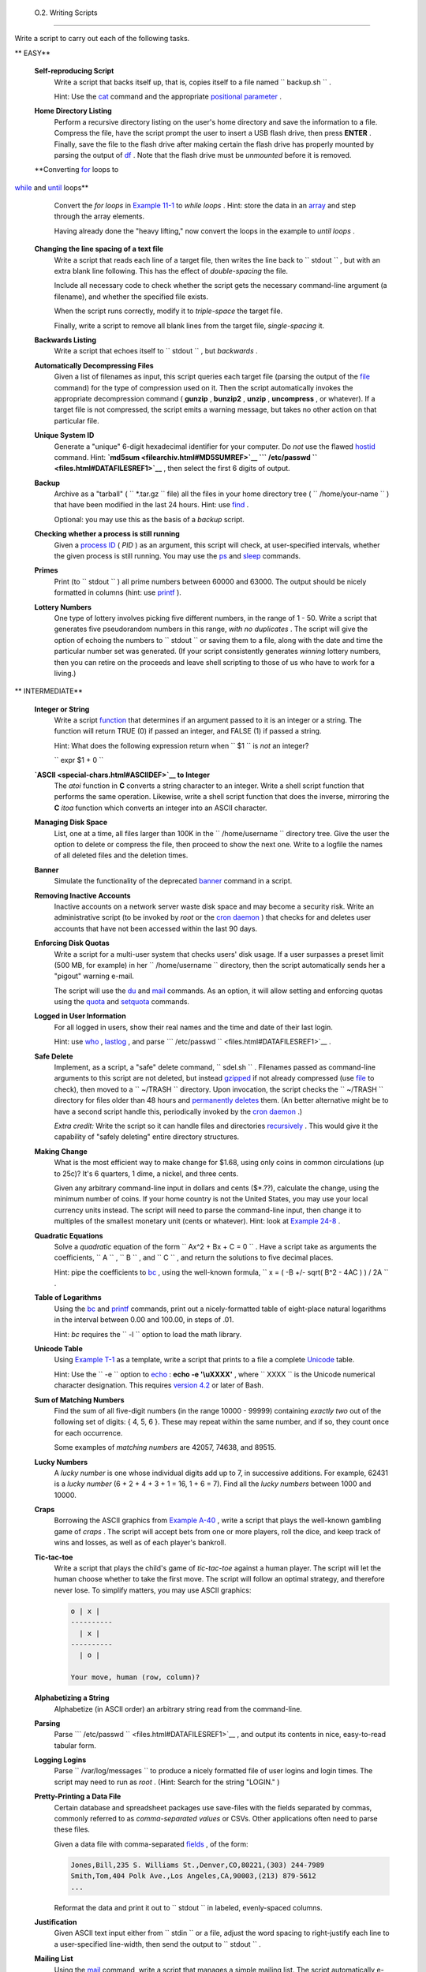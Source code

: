 
  O.2. Writing Scripts
=====================

Write a script to carry out each of the following tasks.


** EASY**

 **Self-reproducing Script**
    Write a script that backs itself up, that is, copies itself to a
    file named ``         backup.sh        `` .

    Hint: Use the `cat <basic.html#CATREF>`__ command and the
    appropriate `positional parameter <othertypesv.html#SCRNAMEPARAM>`__
    .

 **Home Directory Listing**
    Perform a recursive directory listing on the user's home directory
    and save the information to a file. Compress the file, have the
    script prompt the user to insert a USB flash drive, then press
    **ENTER** . Finally, save the file to the flash drive after making
    certain the flash drive has properly mounted by parsing the output
    of `df <system.html#DFREF>`__ . Note that the flash drive must be
    *unmounted* before it is removed.

 **Converting `for <loops1.html#FORLOOPREF1>`__ loops to
`while <loops1.html#WHILELOOPREF>`__ and
`until <loops1.html#UNTILLOOPREF>`__ loops**
    Convert the *for loops* in `Example 11-1 <loops1.html#EX22>`__ to
    *while loops* . Hint: store the data in an
    `array <arrays.html#ARRAYREF>`__ and step through the array
    elements.

    Having already done the "heavy lifting," now convert the loops in
    the example to *until loops* .

 **Changing the line spacing of a text file**
    Write a script that reads each line of a target file, then writes
    the line back to ``         stdout        `` , but with an extra
    blank line following. This has the effect of *double-spacing* the
    file.

    Include all necessary code to check whether the script gets the
    necessary command-line argument (a filename), and whether the
    specified file exists.

    When the script runs correctly, modify it to *triple-space* the
    target file.

    Finally, write a script to remove all blank lines from the target
    file, *single-spacing* it.

 **Backwards Listing**
    Write a script that echoes itself to ``         stdout        `` ,
    but *backwards* .

 **Automatically Decompressing Files**
    Given a list of filenames as input, this script queries each target
    file (parsing the output of the `file <filearchiv.html#FILEREF>`__
    command) for the type of compression used on it. Then the script
    automatically invokes the appropriate decompression command (
    **gunzip** , **bunzip2** , **unzip** , **uncompress** , or
    whatever). If a target file is not compressed, the script emits a
    warning message, but takes no other action on that particular file.

 **Unique System ID**
    Generate a "unique" 6-digit hexadecimal identifier for your
    computer. Do *not* use the flawed `hostid <system.html#HOSTIDREF>`__
    command. Hint: **`md5sum <filearchiv.html#MD5SUMREF>`__
    ```           /etc/passwd          `` <files.html#DATAFILESREF1>`__**
    , then select the first 6 digits of output.

 **Backup**
    Archive as a "tarball" ( ``         *.tar.gz        `` file) all the
    files in your home directory tree (
    ``         /home/your-name        `` ) that have been modified in
    the last 24 hours. Hint: use `find <moreadv.html#FINDREF>`__ .

    Optional: you may use this as the basis of a *backup* script.

 **Checking whether a process is still running**
    Given a `process ID <special-chars.html#PROCESSIDREF>`__ ( *PID* )
    as an argument, this script will check, at user-specified intervals,
    whether the given process is still running. You may use the
    `ps <system.html#PPSSREF>`__ and `sleep <timedate.html#SLEEPREF>`__
    commands.

 **Primes**
    Print (to ``         stdout        `` ) all prime numbers between
    60000 and 63000. The output should be nicely formatted in columns
    (hint: use `printf <internal.html#PRINTFREF>`__ ).

 **Lottery Numbers**
    One type of lottery involves picking five different numbers, in the
    range of 1 - 50. Write a script that generates five pseudorandom
    numbers in this range, *with no duplicates* . The script will give
    the option of echoing the numbers to ``         stdout        `` or
    saving them to a file, along with the date and time the particular
    number set was generated. (If your script consistently generates
    *winning* lottery numbers, then you can retire on the proceeds and
    leave shell scripting to those of us who have to work for a living.)



** INTERMEDIATE**

 **Integer or String**
    Write a script `function <functions.html#FUNCTIONREF>`__ that
    determines if an argument passed to it is an integer or a string.
    The function will return TRUE (0) if passed an integer, and FALSE
    (1) if passed a string.

    Hint: What does the following expression return when
    ``         $1        `` is *not* an integer?

    ``         expr $1 + 0        ``

 **`ASCII <special-chars.html#ASCIIDEF>`__ to Integer**
    The *atoi* function in **C** converts a string character to an
    integer. Write a shell script function that performs the same
    operation. Likewise, write a shell script function that does the
    inverse, mirroring the **C** *itoa* function which converts an
    integer into an ASCII character.

 **Managing Disk Space**
    List, one at a time, all files larger than 100K in the
    ``         /home/username        `` directory tree. Give the user
    the option to delete or compress the file, then proceed to show the
    next one. Write to a logfile the names of all deleted files and the
    deletion times.

 **Banner**
    Simulate the functionality of the deprecated
    `banner <extmisc.html#BANNERREF>`__ command in a script.

 **Removing Inactive Accounts**
    Inactive accounts on a network server waste disk space and may
    become a security risk. Write an administrative script (to be
    invoked by *root* or the `cron daemon <system.html#CRONREF>`__ )
    that checks for and deletes user accounts that have not been
    accessed within the last 90 days.

 **Enforcing Disk Quotas**
    Write a script for a multi-user system that checks users' disk
    usage. If a user surpasses a preset limit (500 MB, for example) in
    her ``         /home/username        `` directory, then the script
    automatically sends her a "pigout" warning e-mail.

    The script will use the `du <system.html#DUREF>`__ and
    `mail <communications.html#COMMMAIL1>`__ commands. As an option, it
    will allow setting and enforcing quotas using the
    `quota <system.html#QUOTAREF>`__ and
    `setquota <system.html#SETQUOTAREF>`__ commands.

 **Logged in User Information**
    For all logged in users, show their real names and the time and date
    of their last login.

    Hint: use `who <system.html#WHOREF>`__ ,
    `lastlog <system.html#LASTLOGREF>`__ , and parse
    ```          /etc/passwd         `` <files.html#DATAFILESREF1>`__ .

 **Safe Delete**
    Implement, as a script, a "safe" delete command,
    ``         sdel.sh        `` . Filenames passed as command-line
    arguments to this script are not deleted, but instead
    `gzipped <filearchiv.html#GZIPREF>`__ if not already compressed (use
    `file <filearchiv.html#FILEREF>`__ to check), then moved to a
    ``         ~/TRASH        `` directory. Upon invocation, the script
    checks the ``         ~/TRASH        `` directory for files older
    than 48 hours and `permanently deletes <basic.html#RMREF>`__ them.
    (An better alternative might be to have a second script handle this,
    periodically invoked by the `cron daemon <system.html#CRONREF>`__ .)

    *Extra credit:* Write the script so it can handle files and
    directories `recursively <basic.html#RMRECURS>`__ . This would give
    it the capability of "safely deleting" entire directory structures.

 **Making Change**
    What is the most efficient way to make change for $1.68, using only
    coins in common circulations (up to 25c)? It's 6 quarters, 1 dime, a
    nickel, and three cents.

    Given any arbitrary command-line input in dollars and cents
    ($\*.??), calculate the change, using the minimum number of coins.
    If your home country is not the United States, you may use your
    local currency units instead. The script will need to parse the
    command-line input, then change it to multiples of the smallest
    monetary unit (cents or whatever). Hint: look at `Example
    24-8 <complexfunct.html#EX61>`__ .

 **Quadratic Equations**
    Solve a *quadratic* equation of the form
    ``                   Ax^2 + Bx + C = 0                 `` . Have a
    script take as arguments the coefficients,
    ``                   A                 `` ,
    ``                   B                 `` , and
    ``                   C                 `` , and return the solutions
    to five decimal places.

    Hint: pipe the coefficients to `bc <mathc.html#BCREF>`__ , using the
    well-known formula,
    ``                   x = ( -B +/- sqrt( B^2 - 4AC ) ) / 2A                 ``
    .

 **Table of Logarithms**
    Using the `bc <mathc.html#BCREF>`__ and
    `printf <internal.html#PRINTFREF>`__ commands, print out a
    nicely-formatted table of eight-place natural logarithms in the
    interval between 0.00 and 100.00, in steps of .01.

    Hint: *bc* requires the ``         -l        `` option to load the
    math library.

 **Unicode Table**
    Using `Example T-1 <asciitable.html#ASCIISH>`__ as a template, write
    a script that prints to a file a complete
    `Unicode <bashver4.html#UNICODEREF>`__ table.

    Hint: Use the ``         -e        `` option to
    `echo <internal.html#ECHOREF>`__ : **echo -e '\\uXXXX'** , where
    ``                   XXXX                 `` is the Unicode
    numerical character designation. This requires `version
    4.2 <bashver4.html#BASH42>`__ or later of Bash.

 **Sum of Matching Numbers**
    Find the sum of all five-digit numbers (in the range 10000 - 99999)
    containing *exactly two* out of the following set of digits: { 4, 5,
    6 }. These may repeat within the same number, and if so, they count
    once for each occurrence.

    Some examples of *matching numbers* are 42057, 74638, and 89515.

 **Lucky Numbers**
    A *lucky number* is one whose individual digits add up to 7, in
    successive additions. For example, 62431 is a *lucky number* (6 + 2
    + 4 + 3 + 1 = 16, 1 + 6 = 7). Find all the *lucky numbers* between
    1000 and 10000.

 **Craps**
    Borrowing the ASCII graphics from `Example
    A-40 <contributed-scripts.html#PETALS>`__ , write a script that
    plays the well-known gambling game of *craps* . The script will
    accept bets from one or more players, roll the dice, and keep track
    of wins and losses, as well as of each player's bankroll.

 **Tic-tac-toe**
    Write a script that plays the child's game of *tic-tac-toe* against
    a human player. The script will let the human choose whether to take
    the first move. The script will follow an optimal strategy, and
    therefore never lose. To simplify matters, you may use ASCII
    graphics:


    .. code:: PROGRAMLISTING

           o | x |
           ----------
             | x |
           ----------
             | o |
             
           Your move, human (row, column)?



 **Alphabetizing a String**
    Alphabetize (in ASCII order) an arbitrary string read from the
    command-line.

 **Parsing**
    Parse
    ```          /etc/passwd         `` <files.html#DATAFILESREF1>`__ ,
    and output its contents in nice, easy-to-read tabular form.

 **Logging Logins**
    Parse ``         /var/log/messages        `` to produce a nicely
    formatted file of user logins and login times. The script may need
    to run as *root* . (Hint: Search for the string "LOGIN." )

 **Pretty-Printing a Data File**
    Certain database and spreadsheet packages use save-files with the
    fields separated by commas, commonly referred to as *comma-separated
    values* or CSVs. Other applications often need to parse these files.

    Given a data file with comma-separated
    `fields <special-chars.html#FIELDREF>`__ , of the form:


    .. code:: PROGRAMLISTING

        Jones,Bill,235 S. Williams St.,Denver,CO,80221,(303) 244-7989
        Smith,Tom,404 Polk Ave.,Los Angeles,CA,90003,(213) 879-5612
        ...



    Reformat the data and print it out to ``        stdout       `` in
    labeled, evenly-spaced columns.

 **Justification**
    Given ASCII text input either from ``         stdin        `` or a
    file, adjust the word spacing to right-justify each line to a
    user-specified line-width, then send the output to
    ``         stdout        `` .

 **Mailing List**
    Using the `mail <communications.html#COMMMAIL1>`__ command, write a
    script that manages a simple mailing list. The script automatically
    e-mails the monthly company newsletter, read from a specified text
    file, and sends it to all the addresses on the mailing list, which
    the script reads from another specified file.

 **Generating Passwords**
    Generate pseudorandom 8-character passwords, using characters in the
    ranges [0-9], [A-Z], [a-z]. Each password must contain at least two
    digits.

 **Monitoring a User**
    You suspect that one particular user on the network has been abusing
    her privileges and possibly attempting to hack the system. Write a
    script to automatically monitor and log her activities when she's
    signed on. The log file will save entries for the previous week, and
    delete those entries more than seven days old.

    You may use `last <system.html#LASTREF>`__ ,
    `lastlog <system.html#LASTLOGREF>`__ , and
    `lastcomm <system.html#LASTCOMMREF>`__ to aid your surveillance of
    the suspected fiend.

 **Checking for Broken Links**
    Using `lynx <communications.html#LYNXREF>`__ with the
    ``         -traversal        `` option, write a script that checks a
    Web site for broken links.



** DIFFICULT**

 **Testing Passwords**
    Write a script to check and validate passwords. The object is to
    flag "weak" or easily guessed password candidates.

    A trial password will be input to the script as a command-line
    parameter. To be considered acceptable, a password must meet the
    following minimum qualifications:

    -  Minimum length of 8 characters

    -  Must contain at least one numeric character

    -  Must contain at least one of the following non-alphabetic
       characters: @ , # , $ , % , & , \* , + , - , =

    Optional:

    -  Do a dictionary check on every sequence of at least four
       consecutive alphabetic characters in the password under test.
       This will eliminate passwords containing embedded "words" found
       in a standard dictionary.

    -  Enable the script to check all the passwords on your system.
       These do not reside in
       ```            /etc/passwd           `` <files.html#DATAFILESREF1>`__
       .

    This exercise tests mastery of `Regular
    Expressions <regexp.html#REGEXREF>`__ .

 **Cross Reference**
    Write a script that generates a *cross-reference* ( *concordance* )
    on a target file. The output will be a listing of all word
    occurrences in the target file, along with the line numbers in which
    each word occurs. Traditionally, *linked list* constructs would be
    used in such applications. Therefore, you should investigate
    `arrays <arrays.html#ARRAYREF>`__ in the course of this exercise.
    `Example 16-12 <textproc.html#WF>`__ is probably *not* a good place
    to start.

 **Square Root**
    Write a script to calculate square roots of numbers using *Newton's
    Method* .

    The algorithm for this, expressed as a snippet of Bash
    `pseudo-code <assortedtips.html#PSEUDOCODEREF>`__ is:


    .. code:: PROGRAMLISTING

        #  (Isaac) Newton's Method for speedy extraction
        #+ of square roots.

        guess = $argument
        #  $argument is the number to find the square root of.
        #  $guess is each successive calculated "guess" -- or trial solution --
        #+ of the square root.
        #  Our first "guess" at a square root is the argument itself.

        oldguess = 0
        # $oldguess is the previous $guess.

        tolerance = .000001
        # To how close a tolerance we wish to calculate.

        loopcnt = 0
        # Let's keep track of how many times through the loop.
        # Some arguments will require more loop iterations than others.


        while [ ABS( $guess $oldguess ) -gt $tolerance ]
        #       ^^^^^^^^^^^^^^^^^^^^^^^ Fix up syntax, of course.

        #      "ABS" is a (floating point) function to find the absolute value
        #+      of the difference between the two terms.
        #             So, as long as difference between current and previous
        #+            trial solution (guess) exceeds the tolerance, keep looping.

        do
           oldguess = $guess  # Update $oldguess to previous $guess.

        #  =======================================================
           guess = ( $oldguess + ( $argument / $oldguess ) ) / 2.0
        #        = 1/2 ( ($oldguess **2 + $argument) / $oldguess )
        #  equivalent to:
        #        = 1/2 ( $oldguess + $argument / $oldguess )
        #  that is, "averaging out" the trial solution and
        #+ the proportion of argument deviation
        #+ (in effect, splitting the error in half).
        #  This converges on an accurate solution
        #+ with surprisingly few loop iterations . . .
        #+ for arguments > $tolerance, of course.
        #  =======================================================

           (( loopcnt++ ))     # Update loop counter.
        done



    It's a simple enough recipe, and *seems* at first glance easy enough
    to convert into a working Bash script. The problem, though, is that
    Bash has `no native support for floating point
    numbers <ops.html#NOFLOATINGPOINT>`__ . So, the script writer needs
    to use `bc <mathc.html#BCREF>`__ or possibly
    `awk <awk.html#AWKREF>`__ to convert the numbers and do the
    calculations. It could get rather messy . . .

 **Logging File Accesses**
    Log all accesses to the files in ``         /etc        `` during
    the course of a single day. This information should include the
    filename, user name, and access time. If any alterations to the
    files take place, that will be flagged. Write this data as tabular
    (tab-separated) formatted records in a logfile.

 **Monitoring Processes**
    Write a script to continually monitor all running processes and to
    keep track of how many child processes each parent spawns. If a
    process spawns more than five children, then the script sends an
    e-mail to the system administrator (or *root* ) with all relevant
    information, including the time, PID of the parent, PIDs of the
    children, etc. The script appends a report to a log file every ten
    minutes.

 **Strip Comments**
    Strip all comments from a shell script whose name is specified on
    the command-line. Note that the initial `#!
    line <sha-bang.html#SHABANGREF>`__ must not be stripped out.

 **Strip HTML Tags**
    Strip all the HTML tags from a specified HTML file, then reformat it
    into lines between 60 and 75 characters in length. Reset paragraph
    and block spacing, as appropriate, and convert HTML tables to their
    approximate text equivalent.

 **XML Conversion**
    Convert an XML file to both HTML and text format.

    Optional: A script that converts Docbook/SGML to XML.

 **Chasing Spammers**
    Write a script that analyzes a spam e-mail by doing DNS lookups on
    the IP addresses in the headers to identify the relay hosts as well
    as the originating ISP. The script will forward the unaltered spam
    message to the responsible ISPs. Of course, it will be necessary to
    filter out *your own ISP's IP address* , so you don't end up
    complaining about yourself.

    As necessary, use the appropriate `network analysis
    commands <communications.html#COMMUNINFO1>`__ .

    For some ideas, see `Example
    16-41 <communications.html#ISSPAMMER>`__ and `Example
    A-28 <contributed-scripts.html#ISSPAMMER2>`__ .

    Optional: Write a script that searches through a list of e-mail
    messages and deletes the spam according to specified filters.

 **Creating man pages**
    Write a script that automates the process of creating `man
    pages <basic.html#MANREF>`__ .

    Given a text file which contains information to be formatted into a
    *man page* , the script will read the file, then invoke the
    appropriate `groff <textproc.html#GROFFREF>`__ commands to output
    the corresponding *man page* to ``         stdout        `` . The
    text file contains blocks of information under the standard *man
    page* headings, i.e., NAME, SYNOPSIS, DESCRIPTION, etc.

    `Example A-39 <contributed-scripts.html#MANED>`__ is an instructive
    first step.

 **Hex Dump**
    Do a hex(adecimal) dump on a binary file specified as an argument to
    the script. The output should be in neat tabular
    `fields <special-chars.html#FIELDREF>`__ , with the first field
    showing the address, each of the next 8 fields a 4-byte hex number,
    and the final field the ASCII equivalent of the previous 8 fields.

    The obvious followup to this is to extend the hex dump script into a
    disassembler. Using a lookup table, or some other clever gimmick,
    convert the hex values into 80x86 op codes.

 **Emulating a Shift Register**
    Using `Example 27-15 <arrays.html#STACKEX>`__ as an inspiration,
    write a script that emulates a 64-bit shift register as an
    `array <arrays.html#ARRAYREF>`__ . Implement functions to *load* the
    register, *shift left* , *shift right* , and *rotate* it. Finally,
    write a function that interprets the register contents as eight
    8-bit ASCII characters.

 **Calculating Determinants**
    Write a script that calculates determinants ` [1]
     <writingscripts.html#FTN.AEN25254>`__ by
    `recursively <localvar.html#RECURSIONREF0>`__ expanding the *minors*
    . Use a 4 x 4 determinant as a test case.

 **Hidden Words**
    Write a "word-find" puzzle generator, a script that hides 10 input
    words in a 10 x 10 array of random letters. The words may be hidden
    across, down, or diagonally.

    Optional: Write a script that *solves* word-find puzzles. To keep
    this from becoming too difficult, the solution script will find only
    horizontal and vertical words. (Hint: Treat each row and column as a
    string, and search for substrings.)

 **Anagramming**
    Anagram 4-letter input. For example, the anagrams of *word* are: *do
    or rod row word* . You may use
    ``         /usr/share/dict/linux.words        `` as the reference
    list.

 **Word Ladders**
    A "word ladder" is a sequence of words, with each successive word in
    the sequence differing from the previous one by a single letter.

    For example, to "ladder" from *mark* to *vase* :


    .. code:: PROGRAMLISTING

        mark --> park --> part --> past --> vast --> vase
                 ^           ^       ^      ^           ^



    Write a script that solves word ladder puzzles. Given a starting and
    an ending word, the script will list all intermediate steps in the
    "ladder." Note that *all* words in the sequence must be legitimate
    dictionary words.

 **Fog Index**
    The "fog index" of a passage of text estimates its reading
    difficulty, as a number corresponding roughly to a school grade
    level. For example, a passage with a fog index of 12 should be
    comprehensible to anyone with 12 years of schooling.

    The Gunning version of the fog index uses the following algorithm.

    #. Choose a section of the text at least 100 words in length.

    #. Count the number of sentences (a portion of a sentence truncated
       by the boundary of the text section counts as one).

    #. Find the average number of words per sentence.

       AVE\_WDS\_SEN = TOTAL\_WORDS / SENTENCES

    #. Count the number of "difficult" words in the segment -- those
       containing at least 3 syllables. Divide this quantity by total
       words to get the proportion of difficult words.

       PRO\_DIFF\_WORDS = LONG\_WORDS / TOTAL\_WORDS

    #. The Gunning fog index is the sum of the above two quantities,
       multiplied by 0.4, then rounded to the nearest integer.

       G\_FOG\_INDEX = int ( 0.4 \* ( AVE\_WDS\_SEN + PRO\_DIFF\_WORDS )
       )

    Step 4 is by far the most difficult portion of the exercise. There
    exist various algorithms for estimating the syllable count of a
    word. A rule-of-thumb formula might consider the number of letters
    in a word and the vowel-consonant mix.

    A strict interpretation of the Gunning fog index does not count
    compound words and proper nouns as "difficult" words, but this would
    enormously complicate the script.

 **Calculating PI using Buffon's Needle**
    The Eighteenth Century French mathematician de Buffon came up with a
    novel experiment. Repeatedly drop a needle of length
    ``                   n                 `` onto a wooden floor
    composed of long and narrow parallel boards. The cracks separating
    the equal-width floorboards are a fixed distance
    ``                   d                 `` apart. Keep track of the
    total drops and the number of times the needle intersects a crack on
    the floor. The ratio of these two quantities turns out to be a
    fractional multiple of PI.

    In the spirit of `Example 16-50 <mathc.html#CANNON>`__ , write a
    script that runs a Monte Carlo simulation of *Buffon's Needle* . To
    simplify matters, set the needle length equal to the distance
    between the cracks, ``                   n = d                 `` .

    Hint: there are actually two critical variables: the distance from
    the center of the needle to the nearest crack, and the inclination
    angle of the needle to that crack. You may use
    `bc <mathc.html#BCREF>`__ to handle the calculations.

 **Playfair Cipher**
    Implement the Playfair (Wheatstone) Cipher in a script.

    The Playfair Cipher encrypts text by substitution of *digrams*
    (2-letter groupings). It is traditional to use a 5 x 5 letter
    scrambled-alphabet *key square* for the encryption and decryption.


    .. code:: PROGRAMLISTING

           C O D E S
           A B F G H
           I K L M N
           P Q R T U
           V W X Y Z

        Each letter of the alphabet appears once, except "I" also represents
        "J". The arbitrarily chosen key word, "CODES" comes first, then all
        the rest of the alphabet, in order from left to right, skipping letters
        already used.

        To encrypt, separate the plaintext message into digrams (2-letter
        groups). If a group has two identical letters, delete the second, and
        form a new group. If there is a single letter left over at the end,
        insert a "null" character, typically an "X."

        THIS IS A TOP SECRET MESSAGE

        TH IS IS AT OP SE CR ET ME SA GE



        For each digram, there are three possibilities.
        -----------------------------------------------

        1) Both letters will be on the same row of the key square:
           For each letter, substitute the one immediately to the right, in that
           row. If necessary, wrap around left to the beginning of the row.

        or

        2) Both letters will be in the same column of the key square:
           For each letter, substitute the one immediately below it, in that
           row. If necessary, wrap around to the top of the column.

        or

        3) Both letters will form the corners of a rectangle within the key square:
           For each letter, substitute the one on the other corner the rectangle
           which lies on the same row.


        The "TH" digram falls under case #3.
        G H
        M N
        T U           (Rectangle with "T" and "H" at corners)

        T --> U
        H --> G


        The "SE" digram falls under case #1.
        C O D E S     (Row containing "S" and "E")

        S --> C  (wraps around left to beginning of row)
        E --> S

        =========================================================================

        To decrypt encrypted text, reverse the above procedure under cases #1
        and #2 (move in opposite direction for substitution). Under case #3,
        just take the remaining two corners of the rectangle.


        Helen Fouche Gaines' classic work, ELEMENTARY CRYPTANALYSIS (1939), gives a
        fairly detailed description of the Playfair Cipher and its solution methods.



    This script will have three main sections

    #. Generating the *key square* , based on a user-input keyword.

    #. Encrypting a *plaintext* message.

    #. Decrypting encrypted text.

    The script will make extensive use of
    `arrays <arrays.html#ARRAYREF>`__ and
    `functions <functions.html#FUNCTIONREF>`__ . You may use `Example
    A-56 <contributed-scripts.html#GRONSFELD>`__ as an inspiration.


--

Please do not send the author your solutions to these exercises. There
are more appropriate ways to impress him with your cleverness, such as
submitting bugfixes and suggestions for improving the book.


Notes
~~~~~


` [1]  <writingscripts.html#AEN25254>`__

For all you clever types who failed intermediate algebra, a
*determinant* is a numerical value associated with a multidimensional
*matrix* ( `array <arrays.html#ARRAYREF>`__ of numbers).

+--------------------------+--------------------------+--------------------------+
| .. code:: PROGRAMLISTING |
|                          |
|     For the simple case  |
| of a 2 x 2 determinant:  |
|                          |
|       |a  b|             |
|       |b  a|             |
|                          |
|     The solution is a*a  |
| - b*b, where "a" and "b" |
|  represent numbers.      |
                          
+--------------------------+--------------------------+--------------------------+


.. code:: PROGRAMLISTING

    For the simple case of a 2 x 2 determinant:

      |a  b|
      |b  a|

    The solution is a*a - b*b, where "a" and "b" represent numbers.


.. code:: PROGRAMLISTING

    For the simple case of a 2 x 2 determinant:

      |a  b|
      |b  a|

    The solution is a*a - b*b, where "a" and "b" represent numbers.



